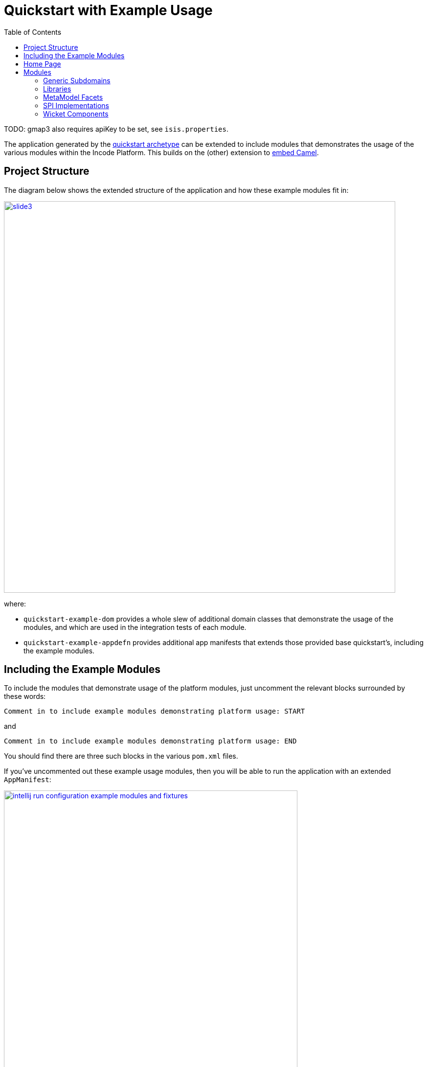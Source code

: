 [[quickstart-with-example-usage]]
= Quickstart with Example Usage
:_basedir: ../../
:_imagesdir: _images/
:toc:
:generate_pdf:


TODO: gmap3 also requires apiKey to be set, see `isis.properties`.

The application generated by the xref:quickstart.adoc#[quickstart archetype] can be extended to include modules that demonstrates the usage of the various modules within the Incode Platform.
This builds on the (other) extension to xref:quickstart-with-embedded-camel.adoc#[embed Camel].


[[__quickstart-with-example-usage_project-structure]]
== Project Structure

The diagram below shows the extended structure of the application and how these example modules fit in:


image::{_imagesdir}project-structure/module-dependencies/slide3.png[width="800px",link="{_imagesdir}project-structure/module-dependencies/slide3.png"]

where:

* `quickstart-example-dom` provides a whole slew of additional domain classes that demonstrate the usage of the modules, and which are used in the integration tests of each module.

* `quickstart-example-appdefn` provides additional app manifests that extends those provided base quickstart's, including the example modules.



[[__quickstart-with-example-usage_including-the-example-modules]]
== Including the Example Modules

To include the modules that demonstrate usage of the platform modules, just uncomment the relevant blocks surrounded by these words:

[source,xml]
----
Comment in to include example modules demonstrating platform usage: START
----

and

[source,xml]
----
Comment in to include example modules demonstrating platform usage: END
----

You should find there are three such blocks in
the various `pom.xml` files.


If you've uncommented out these example usage modules, then you will be able to run the application with an extended `AppManifest`:


image::{_imagesdir}example-usage/running/ide/intellij-run-configuration-example-modules-and-fixtures.png[width="600px",link="{_imagesdir}example-usage/running/ide/intellij-run-configuration-example-modules-and-fixtures.png"]


That is to say:

* main-class: `org.apache.isis.WebServer`
* program args: `-m org.incode.domainapp.example.app.DomainAppAppManifestWithExampleModulesAndFixtures`

with a pre-launch mvn goal of:

* mvn -Denhance -Dskip.default datanucleus:enhance -o

running in the parent pom's directory.



[[__quickstart-with-example-usage_home-page]]
== Home Page


TODO: discuss



[[__quickstart-with-example-usage_modules]]
== Modules


[[__quickstart-with-example-usage_modules_generic-subdomains]]
=== Generic Subdomains


.Generic subdomain example usage
[cols="2a,6a,3a", options="header"]
|===

^| Subdomain
^| App Manifest
^| Notes


| xref:../modules/dom/alias/dom-alias.adoc#[Alias]
|
| TODO


| xref:../modules/dom/classification/dom-classification.adoc#[Classification]
|
| TODO



| xref:../modules/dom/commchannel/dom-commchannel.adoc#[CommChannel]
|
| TODO


| xref:../modules/dom/commchannel/dom-communications.adoc#[Communications]
|
| TODO

Also uses (and therefore demonstrates use of) the Document generic subdomain.


| xref:../modules/dom/country/dom-country.adoc#[Country]
|
| TODO


| xref:../modules/dom/docfragment/dom-docfragment.adoc#[DocFragment]
|
| TODO


| xref:../modules/dom/document/dom-document.adoc#[Document]
|
| TODO


| xref:../modules/dom/note/dom-note.adoc#[Note]
|
| TODO



| xref:../modules/dom/settings/dom-settings.adoc#[Settings]
|
| TODO



| xref:../modules/dom/tags/dom-tags.adoc#[Tags]
|
| TODO



|===



[[__quickstart-with-example-usage_modules_libraries]]
=== Libraries


.Library example usage
[cols="2a,6a,3a", options="header"]
|===

^| Library
^| App Manifest
^| Notes

| Base
| (none)
| Used implicitly throughout.

| xref:../modules/lib/docrendering-freemarker/lib-docrendering-freemarker.adoc#[DocRendering-FreeMarker]
|
| TODO

| xref:../modules/lib/docrendering-stringinterpolator/lib-docrendering-stringinterpolator.adoc#[DocRendering-StringInterpolator]
|
| TODO

| xref:../modules/lib/docrendering-xdocreport/lib-docrendering-xdocreport.adoc#[DocRendering-XDocReport]
|
| TODO

| xref:../modules/lib/docx/lib-docx.adoc#[Docx]
| TODO
|

| xref:../modules/lib/docx/lib-excel.adoc#[Excel]
| TODO
|

| FakeData
| TODO
|

| FixtureSupport
| TODO
| Used in in the integration tests of various modules.

| FreeMarker
| TODO
|

| IntegTestSupport
| TODO
| Used in in the integration tests of various modules.

| PdfBox
| TODO
|

| Poly
| TODO
|

| ServletApi
| TODO
|

| StringInterpolator
| TODO
|

| UnitTestSupport
| TODO
| Used in in the unit tests of various modules.

| XDocReport
| TODO
|

|===



[[__quickstart-with-example-usage_modules_metamodel-facets]]
=== MetaModel Facets

.MetaModel Facets example usage
[cols="2a,6a,3a", options="header"]
|===

^| Metamodel facet
^| App Manifest
^| Notes


| xref:../modules/mml/paraname8/mml-paraname8.adoc#[Paraname8]
|`domainapp.appdefn.DomainAppAppManifest`
| Configured in base quickstart app.


|===



[[__quickstart-with-example-usage_modules_spi-implementations]]
=== SPI Implementations


.SPI Implementation example usage
[cols="2a,6a,3a", options="header"]
|===

^| SPI Implementation
^| App Manifest
^| Notes


| Audit
|`org.incode.domainapp.example.app.modules.
ExampleDomSpiAuditAppManifest` +
or +
`domainapp.appdefn.DomainAppAppManifest`
| Configured in base quickstart app; see xref:quickstart.adoc#__quickstart_modules_auditing[auditing].

| Command
|`org.incode.domainapp.example.app.modules.
ExampleDomSpiCommandAppManifest` +
or +
`domainapp.appdefn.DomainAppAppManifest`

| Configured in base quickstart app; see xref:quickstart.adoc#__quickstart_modules_commands[commands].

| PublishMQ
|`org.incode.domainapp.example.app.modules.
ExampleDomSpiPublishMqAppManifest` +
or +
`domainapp.appdefn.DomainAppAppManifest`

| Configured in base quickstart app; see xref:quickstart.adoc#__quickstart_modules_publishing[publishing].

Also, see the extended xref:quickstart-with-embedded-camel.adoc[embedded camel].

| Security
|`org.incode.domainapp.example.app.modules.
ExampleDomSpiSecurityAppManifest` +
or +
`domainapp.appdefn.DomainAppAppManifest`

| Configured in base quickstart app; see xref:quickstart.adoc#__quickstart_modules_security[security].

| SessionLogger
|`domainapp.appdefn.DomainAppAppManifest`
| Configured in base quickstart app; see xref:quickstart.adoc#__quickstart_modules_session-logger[session logger].

|===


[[__quickstart-with-example-usage_modules_wicket-components]]
=== Wicket Components


.Wicket Component example usage
[cols="2a,6a,3a", options="header"]
|===

^| Wicket Component
^| App Manifest
^| Notes


| Excel
|`org.incode.domainapp.example.app.
modules.ExampleDomWktExcelAppManifest` +
|

| FullCalendar2
|`org.incode.domainapp.example.app.modules.
ExampleDomWktFullCalendar2AppManifest` +
|

| Gmap3
|`org.incode.domainapp.example.app.modules.
ExampleDomWktGmap3AppManifest` +
|

| pdf.js
|`org.incode.domainapp.example.app.modules.
ExampleDomWktPdfJsAppManifest` +
|

| SummerNote
|`org.incode.domainapp.example.app.modules.
ExampleDomWktSummerNoteAppManifest` +
| TODO

| WickedCharts
|`org.incode.domainapp.example.app.modules.
ExampleDomWktWickedChartsAppManifest` +
| TODO

|===
